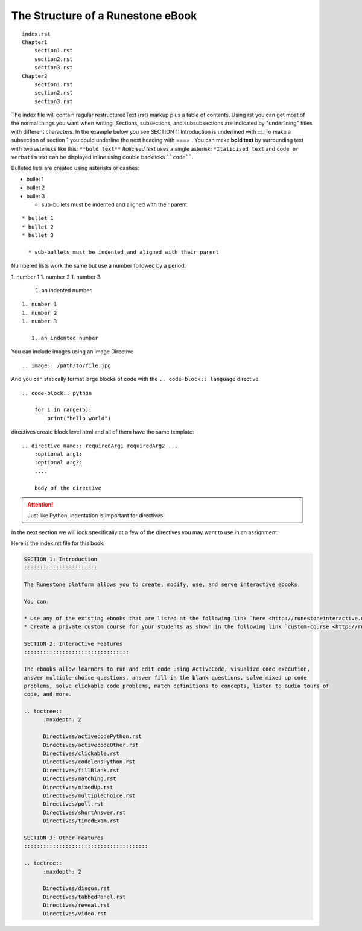 The Structure of a Runestone eBook
==================================


::

    index.rst
    Chapter1
        section1.rst
        section2.rst
        section3.rst
    Chapter2
        section1.rst
        section2.rst
        section3.rst

The index file will contain regular restructuredText (rst) markup plus a table of contents.  Using rst you can get most of the normal things you want when writing.  Sections, subsections, and subsubsections are indicated by "underlining" titles with different characters.  In the example below you see SECTION 1: Introduction is underlined with :::.   To make a subsection of section 1 you could underline the next heading with ==== .   You can make **bold text** by surrounding text with two asterisks like this:  ``**bold text**`` *Italicised text* uses a single asterisk:  ``*Italicised text`` and ``code or verbatim`` text can be displayed inline using double backticks ````code````.

Bulleted lists are created using asterisks or dashes:

* bullet 1
* bullet 2
* bullet 3

  * sub-bullets must be indented and aligned with their parent
  

::
  
    * bullet 1
    * bullet 2
    * bullet 3

      * sub-bullets must be indented and aligned with their parent

Numbered lists work the same but use a number followed by a period.

1. number 1
1. number 2
1. number 3

   1. an indented number

::

    1. number 1
    1. number 2
    1. number 3

       1. an indented number

You can include images using an image Directive

::

    .. image:: /path/to/file.jpg

And you can statically format large blocks of code with the ``.. code-block:: language`` directive.

::

    .. code-block:: python

        for i in range(5):
            print("hello world")

directives create block level html and all of them have the same template:

::

    .. directive_name:: requiredArg1 requiredArg2 ...
        :optional arg1:
        :optional arg2:
        ....

        body of the directive

.. attention:: 
    
    Just like Python, indentation is important for directives!


In the next section we will look specifically at a few of the directives you may want to use in an assignment.

Here is the index.rst file for this book:

.. code-block:: rst

    SECTION 1: Introduction
    :::::::::::::::::::::::

    The Runestone platform allows you to create, modify, use, and serve interactive ebooks.

    You can:

    * Use any of the existing ebooks that are listed at the following link `here <http://runestoneinteractive.org/library.html>`_.
    * Create a private custom course for your students as shown in the following link `custom-course <http://runestoneinteractive.org/customcourse.html>`_.  Your custom course will have to have a unique name and your students can register for the course using the unique name.

    SECTION 2: Interactive Features
    :::::::::::::::::::::::::::::::::

    The ebooks allow learners to run and edit code using ActiveCode, visualize code execution,
    answer multiple-choice questions, answer fill in the blank questions, solve mixed up code
    problems, solve clickable code problems, match definitions to concepts, listen to audio tours of
    code, and more.

    .. toctree::
          :maxdepth: 2

          Directives/activecodePython.rst
          Directives/activecodeOther.rst
          Directives/clickable.rst
          Directives/codelensPython.rst
          Directives/fillBlank.rst
          Directives/matching.rst
          Directives/mixedUp.rst
          Directives/multipleChoice.rst
          Directives/poll.rst
          Directives/shortAnswer.rst
          Directives/timedExam.rst

    SECTION 3: Other Features
    :::::::::::::::::::::::::::::::::::::::

    .. toctree::
          :maxdepth: 2

          Directives/disqus.rst
          Directives/tabbedPanel.rst
          Directives/reveal.rst
          Directives/video.rst
